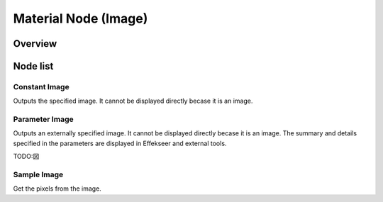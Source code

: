 ﻿=====================
Material Node (Image)
=====================

Overview
========

Node list
========


Constant Image
------------------------

Outputs the specified image.
It cannot be displayed directly becase it is an image.

Parameter Image
------------------------

Outputs an externally specified image.
It cannot be displayed directly becase it is an image.
The summary and details specified in the parameters are displayed in Effekseer and external tools.

TODO:図


Sample Image
------------------------

Get the pixels from the image.